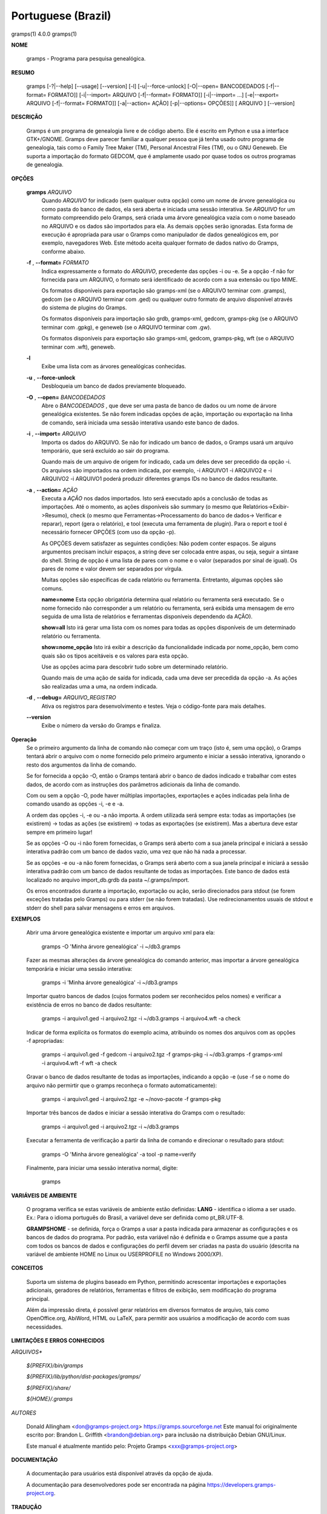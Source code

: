 Portuguese (Brazil)
===================

gramps(1)                4.0.0               gramps(1)


**NOME**

        gramps - Programa para pesquisa genealógica.


**RESUMO**

        gramps [-?|--help] [--usage] [--version] [-l] [-u|--force-unlock]
        [-O|--open= BANCODEDADOS [-f|--format= FORMATO]] [-i|--import= ARQUIVO 
        [-f|--format= FORMATO]] [-i|--import= ...] [-e|--export= ARQUIVO 
        [-f|--format= FORMATO]] [-a|--action= AÇÃO] [-p|--options= OPÇÕES]] 
        [ ARQUIVO ] [--version]


**DESCRIÇÃO**

        Gramps é um programa de genealogia livre e de código aberto. 
        Ele é escrito em Python e usa a interface GTK+/GNOME. 
        Gramps deve parecer familiar a qualquer pessoa que já tenha usado 
        outro programa de genealogia, tais como o Family Tree Maker (TM), 
        Personal Ancestral Files (TM), ou o GNU Geneweb. Ele suporta a 
        importação do formato GEDCOM, que é amplamente usado por quase 
        todos os outros programas de genealogia.


**OPÇÕES**

       **gramps** *ARQUIVO*
        Quando *ARQUIVO* for indicado (sem qualquer outra opção) como um 
        nome de árvore genealógica ou como pasta do banco de dados, 
        ela será aberta e iniciada uma sessão interativa. Se *ARQUIVO* for 
        um formato compreendido pelo Gramps, será criada uma árvore 
        genealógica vazia com o nome baseado no ARQUIVO e os dados são 
        importados para ela. As demais opções serão ignoradas. Esta 
        forma de execução é apropriada para usar o Gramps como manipulador 
        de dados genealógicos em, por exemplo, navegadores Web. Este método 
        aceita qualquer formato de dados nativo do Gramps, conforme abaixo. 


       **-f** , **--format=** *FORMATO*
        Indica expressamente o formato do *ARQUIVO*, precedente das opções 
        -i ou -e. Se a opção -f não for fornecida para um ARQUIVO, o 
        formato será identificado de acordo com a sua extensão ou tipo MIME. 

        Os formatos disponíveis para exportação são gramps-xml (se o ARQUIVO 
        terminar com .gramps), gedcom (se o ARQUIVO terminar com .ged) ou 
        qualquer outro formato de arquivo disponível através do sistema de 
        plugins do Gramps. 


        Os formatos disponíveis para importação são grdb, gramps-xml, gedcom, 
        gramps-pkg (se o ARQUIVO terminar com .gpkg), e geneweb 
        (se o ARQUIVO terminar com .gw). 


        Os formatos disponíveis para exportação são gramps-xml, gedcom, 
        gramps-pkg, wft (se o ARQUIVO terminar com .wft), geneweb.

       **-l**
        Exibe uma lista com as árvores genealógicas conhecidas.


       **-u** , **--force-unlock**
        Desbloqueia um banco de dados previamente bloqueado.


       **-O** , **--open=** *BANCODEDADOS*
        Abre o *BANCODEDADOS* , que deve ser uma pasta de banco de dados 
        ou um nome de árvore genealógica existentes. Se não forem indicadas 
        opções de ação, importação ou exportação na linha de comando, 
        será iniciada uma sessão interativa usando este banco de dados.


       **-i** , **--import=** *ARQUIVO*
        Importa os dados do ARQUIVO. Se não for indicado um banco de dados, 
        o Gramps usará um arquivo temporário, que será excluído ao sair 
        do programa. 


        Quando mais de um arquivo de origem for indicado, cada um deles 
        deve ser precedido da opção -i. Os arquivos são importados na ordem 
        indicada, por exemplo, -i ARQUIVO1 -i ARQUIVO2 e -i ARQUIVO2 -i 
        ARQUIVO1 poderá produzir diferentes gramps IDs no banco de dados 
        resultante.


       **-a** , **--action=** *AÇÃO*
        Executa a *AÇÃO* nos dados importados. Isto será executado após a 
        conclusão de todas as importações. Até o momento, as ações 
        disponíveis são summary (o mesmo que Relatórios->Exibir->Resumo), 
        check (o mesmo que Ferramentas->Processamento do banco de dados->
        Verificar e reparar), report (gera o relatório), e tool (executa 
        uma ferramenta de plugin). Para o report e tool é necessário 
        fornecer OPÇÕES (com uso da opção -p). 


        As OPÇÕES devem satisfazer as seguintes condições: 
        Não podem conter espaços. Se alguns argumentos precisam incluir 
        espaços, a string deve ser colocada entre aspas, ou seja, seguir 
        a sintaxe do shell. String de opção é uma lista de pares com o 
        nome e o valor (separados por sinal de igual). Os pares de nome 
        e valor devem ser separados por vírgula. 


        Muitas opções são específicas de cada relatório ou ferramenta. 
        Entretanto, algumas opções são comuns.

        **name=nome** 
        Esta opção obrigatória determina qual relatório ou ferramenta 
        será executado. Se o nome fornecido não corresponder a um 
        relatório ou ferramenta, será exibida uma mensagem de erro 
        seguida de uma lista de relatórios e ferramentas disponíveis 
        dependendo da AÇÃO).

        **show=all**
        Isto irá gerar uma lista com os nomes para todas as opções 
        disponíveis de um determinado relatório ou ferramenta.

        **show=nome_opção**
        Isto irá exibir a descrição da funcionalidade indicada por nome_opção, 
        bem como quais são os tipos aceitáveis e os valores para esta opção.


        Use as opções acima para descobrir tudo sobre um determinado relatório.

        Quando mais de uma ação de saída for indicada, cada uma deve ser 
        precedida da opção -a. As ações são realizadas uma a uma, na ordem 
        indicada.

       **-d** , **--debug=** *ARQUIVO_REGISTRO*
        Ativa os registros para desenvolvimento e testes. Veja o código-fonte 
        para mais detalhes.
        
       **--version**
        Exibe o número da versão do Gramps e finaliza.
 
**Operação**
        Se o primeiro argumento da linha de comando não começar com um 
        traço (isto é, sem uma opção), o Gramps tentará abrir o arquivo 
        com o nome fornecido pelo primeiro argumento e iniciar a sessão 
        interativa, ignorando o resto dos argumentos da linha de comando.


        Se for fornecida a opção -O, então o Gramps tentará abrir o banco 
        de dados indicado e trabalhar com estes dados, de acordo com as 
        instruções dos parâmetros adicionais da linha de comando.


        Com ou sem a opção -O, pode haver múltiplas importações, exportações 
        e ações indicadas pela linha de comando usando as opções -i, -e e -a.


        A ordem das opções -i, -e ou -a não importa. A ordem utilizada 
        será sempre esta: todas as importações (se existirem) -> todas 
        as ações (se existirem) -> todas as exportações (se existirem). 
        Mas a abertura deve estar sempre em primeiro lugar!


        Se as opções -O ou -i não forem fornecidas, o Gramps será aberto 
        com a sua janela principal e iniciará a sessão interativa padrão 
        com um banco de dados vazio, uma vez que não há nada a processar.


        Se as opções -e ou -a não forem fornecidas, o Gramps será aberto 
        com a sua janela principal e iniciará a sessão interativa padrão 
        com um banco de dados resultante de todas as importações. Este 
        banco de dados está localizado no arquivo import_db.grdb da 
        pasta ~/.gramps/import.


        Os erros encontrados durante a importação, exportação ou ação, 
        serão direcionados para stdout (se forem exceções tratadas pelo 
        Gramps) ou para stderr (se não forem tratadas). Use redirecionamentos 
        usuais de stdout e stderr do shell para salvar mensagens e erros 
        em arquivos.



**EXEMPLOS**

        Abrir uma árvore genealógica existente e importar um arquivo xml para 
        ela:
        
           gramps -O 'Minha árvore genealógica' -i ~/db3.gramps

        Fazer as mesmas alterações da árvore genealógica do comando anterior, 
        mas importar a árvore genealógica temporária e iniciar uma sessão 
        interativa:
        
           gramps -i 'Minha árvore genealógica' -i ~/db3.gramps

        Importar quatro bancos de dados (cujos formatos podem ser 
        reconhecidos pelos nomes) e verificar a existência de erros no 
        banco de dados resultante:
        
           gramps -i arquivo1.ged -i arquivo2.tgz -i ~/db3.gramps -i 
           arquivo4.wft -a check

        Indicar de forma explícita os formatos do exemplo acima, atribuindo 
        os nomes dos arquivos com as opções -f apropriadas:
        
           gramps -i arquivo1.ged -f gedcom -i arquivo2.tgz -f gramps-pkg 
           -i ~/db3.gramps -f gramps-xml -i arquivo4.wft -f wft -a check

        Gravar o banco de dados resultante de todas as importações, 
        indicando a opção -e (use -f se o nome do arquivo não permirtir 
        que o gramps reconheça o formato automaticamente):
        
           gramps -i arquivo1.ged -i arquivo2.tgz -e ~/novo-pacote -f gramps-pkg

        Importar três bancos de dados e iniciar a sessão interativa do 
        Gramps com o resultado:
        
           gramps -i arquivo1.ged -i arquivo2.tgz -i ~/db3.gramps

        Executar a ferramenta de verificação a partir da linha de 
        comando e direcionar o resultado para stdout:
        
           gramps -O 'Minha árvore genealógica' -a tool -p name=verify

        Finalmente, para iniciar uma sessão interativa normal, digite:
        
           gramps
 
**VARIÁVEIS DE AMBIENTE**

        O programa verifica se estas variáveis de ambiente estão definidas:
        **LANG** - identifica o idioma a ser usado. Ex.: Para o idioma português do Brasil, a variável deve ser definida como pt_BR.UTF-8.

        **GRAMPSHOME** - se definida, força o Gramps a usar a pasta indicada para armazenar as configurações e os bancos de dados do programa. Por padrão, esta variável não é definida e o Gramps assume que a pasta com todos os bancos de dados e configurações do perfil devem ser criadas na pasta do usuário (descrita na variável de ambiente HOME no Linux ou USERPROFILE no Windows 2000/XP).



**CONCEITOS**

        Suporta um sistema de plugins baseado em Python, permitindo acrescentar 
        importações e exportações adicionais, geradores de relatórios, 
        ferramentas e filtros de exibição, sem modificação do programa principal.

        Além da impressão direta, é possível gerar relatórios em diversos 
        formatos de arquivo, tais como OpenOffice.org, AbiWord, HTML ou 
        LaTeX, para permitir aos usuários a modificação de acordo com 
        suas necessidades.



**LIMITAÇÕES E ERROS CONHECIDOS**

*ARQUIVOS**

       *${PREFIX}/bin/gramps*
       
       *${PREFIX}/lib/python/dist-packages/gramps/*
       
       *${PREFIX}/share/*
       
       *${HOME}/.gramps*


*AUTORES*

       Donald Allingham <don@gramps-project.org> 
       https://gramps.sourceforge.net
       Este manual foi originalmente escrito por: 
       Brandon L. Griffith <brandon@debian.org> 
       para inclusão na distribuição Debian GNU/Linux.

       Este manual é atualmente mantido pelo: 
       Projeto Gramps <xxx@gramps-project.org> 
 

**DOCUMENTAÇÃO**

        A documentação para usuários está disponível através da 
        opção de ajuda.

        A documentação para desenvolvedores pode ser encontrada na 
        página https://developers.gramps-project.org.



**TRADUÇÃO**

André Marcelo Alvarenga <andrealvarenga@gmx.net> em 05/08/2012

January 2013                 4.0.0               gramps(1)

